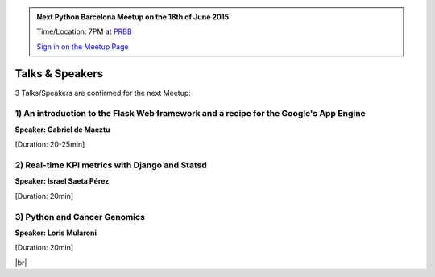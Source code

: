 .. link: Welcome To Barcelona Python Group
.. description: Barcelona Python Group Website
.. tags: Python, Meetup, Barcelona
.. date: 2015/06/17 19:00:00
.. title: Python Barcelona Meetup
.. slug: index



.. |br| raw:: html

   <br />


.. |itnig-partner| raw:: html

   Venue partner:<br/><a href="http://itnig.net"><img src="images/itnig.png" alt="Itnig"></a><br/>


.. class:: jumbotron

.. admonition:: Next Python Barcelona Meetup on the 18th of June 2015

    Time/Location: 7PM at `PRBB`_

    .. class:: btn btn-info

    `Sign in on the Meetup Page`_

    .. raw:: html

        <img src="images/Python_logo_500px.png" alt="Python Logo">



Talks & Speakers
================

3 Talks/Speakers are confirmed for the next Meetup:


.. class:: row

.. class:: col-md-4

1) An introduction to the Flask Web framework and a recipe for the Google's App Engine
**************************************************************************************

**Speaker: Gabriel de Maeztu**

[Duration: 20-25min]


.. class:: col-md-4

2) Real-time KPI metrics with Django and Statsd
***********************************************

**Speaker: Israel Saeta Pérez**

[Duration: 20min]


.. class:: col-md-4

3) Python and Cancer Genomics
******************************

**Speaker: Loris Mularoni**

[Duration: 20min]



.. raw:: html

   </div>


.. class:: row

.. class:: col-md-12

    .. raw:: html

        <br/><br/><br/><img src="images/python_folks.jpg" alt="Python Folks" class="image-center">


.. raw:: html

   </div>


|br|

.. _Sign in on the Meetup Page: http://www.meetup.com/python-185
.. _PRBB: /venue-prbb.html
.. _Itnig: /venue-itnig.html
